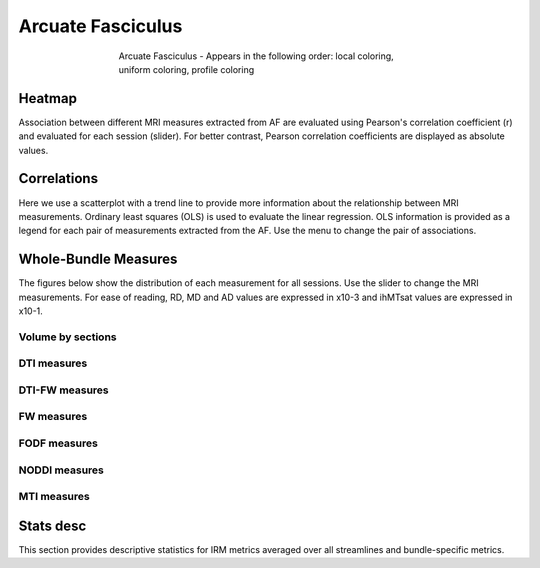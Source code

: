 Arcuate Fasciculus
==========================

.. figure:: ../data/AF/AF.gif
    :align: center
    :figwidth: 60%

    Arcuate Fasciculus - Appears in the following order: local coloring, uniform coloring, profile coloring


Heatmap
------------------------

Association between different MRI measures extracted from AF are evaluated using Pearson's correlation coefficient (r) and evaluated for each session (slider). For better contrast, Pearson correlation coefficients are displayed as absolute values.


.. raw:: html
  :file: ../data/AF/AF_correlation_map_with_slider.html


Correlations
------------------------

Here we use a scatterplot with a trend line to provide more information about the relationship between MRI measurements. Ordinary least squares (OLS) is used to evaluate the linear regression. OLS information is provided as a legend for each pair of measurements extracted from the AF. Use the menu to change the pair of associations.


.. raw:: html
  :file: ../data/AF/AF_correlation_plots.html


Whole-Bundle Measures
------------------------

The figures below show the distribution of each measurement for all sessions. 
Use the slider to change the MRI measurements.
For ease of reading, RD, MD and AD values are expressed in x10-3 and ihMTsat values are expressed in x10-1.


.. raw:: html
  :file: ../data/AF/AF_boxplot_measures.html


Volume by sections
~~~~~~~~~~~~~~~~~~~~~~~


.. raw:: html
  :file: ../data/AF/AF_volume_profile.html


DTI measures
~~~~~~~~~~~~~~~~~~~~~~~


.. raw:: html
  :file: ../data/AF/DTI__AF_profile.html


DTI-FW measures
~~~~~~~~~~~~~~~~~~~~~~~


.. raw:: html
  :file: ../data/AF/DTI-FW__AF_profile.html


FW measures
~~~~~~~~~~~~~~~~~~~~~~~


.. raw:: html
  :file: ../data/AF/FW__AF_profile.html


FODF measures
~~~~~~~~~~~~~~~~~~~~~~~


.. raw:: html
  :file: ../data/AF/FODF__AF_profile.html


NODDI measures
~~~~~~~~~~~~~~~~~~~~~~~


.. raw:: html
  :file: ../data/AF/NODDI__AF_profile.html


MTI measures
~~~~~~~~~~~~~~~~~~~~~~~


.. raw:: html
  :file: ../data/AF/MTI__AF_profile.html


Stats desc
------------------------

This section provides descriptive statistics for IRM metrics averaged
over all streamlines and bundle-specific metrics.


.. tabs::

   .. tab:: Average

      .. tabs::

         .. tab:: Streamlines

            .. csv-table:: Streamlines stats
              :file: ../data/AF/AF_streamlines_summary.csv
              :header-rows: 1

         .. tab:: Measures

            .. csv-table:: MRI measurements
              :file: ../data/AF/AF_average_summary.csv
              :header-rows: 1

   .. tab:: Profiles

      .. tabs::

         .. tab:: Volume

            .. csv-table:: Volume by section
              :file: ../data/AF/AF__profile_volume_summary.csv
              :header-rows: 1

         .. tab:: DTI

            .. csv-table:: Measures by section
              :file: ../data/AF/DTI__profile_summary.csv
              :header-rows: 1

         .. tab:: DTI-FW

            .. csv-table:: Measures by section
              :file: ../data/AF/DTI-FW__profile_summary.csv
              :header-rows: 1

         .. tab:: FW

            .. csv-table:: Measures by section
              :file: ../data/AF/FW__profile_summary.csv
              :header-rows: 1

         .. tab:: FODF

            .. csv-table:: Measures by section
              :file: ../data/AF/FODF__profile_summary.csv
              :header-rows: 1

         .. tab:: NODDI

            .. csv-table:: Measures by section
              :file: ../data/AF/NODDI__profile_summary.csv
              :header-rows: 1

         .. tab:: MTI

            .. csv-table:: Measures by section
              :file: ../data/AF/MTI__profile_summary.csv
              :header-rows: 1
